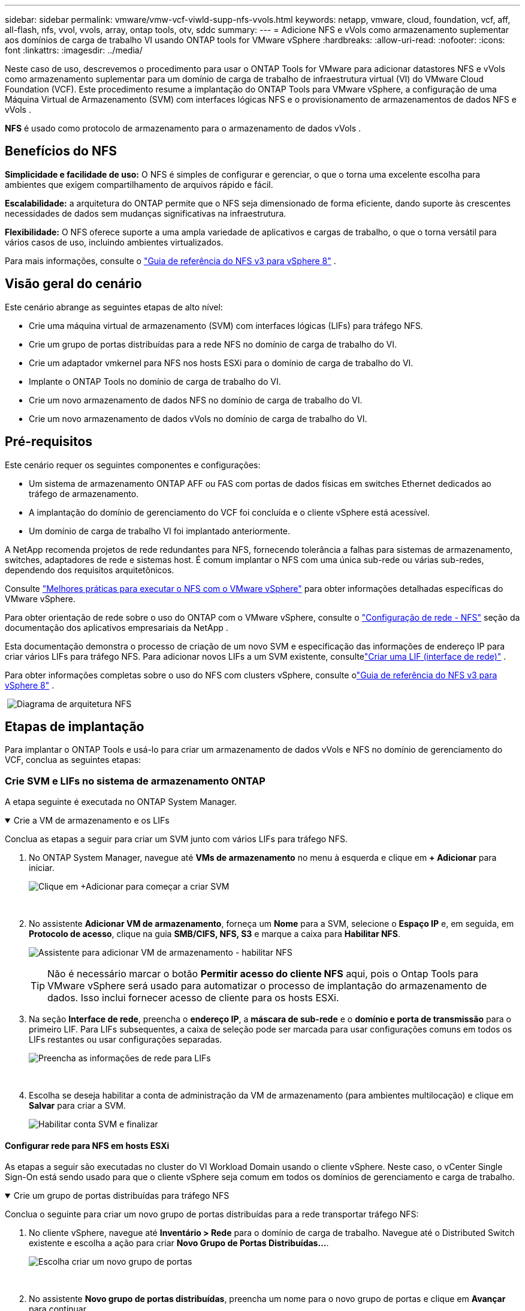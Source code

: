 ---
sidebar: sidebar 
permalink: vmware/vmw-vcf-viwld-supp-nfs-vvols.html 
keywords: netapp, vmware, cloud, foundation, vcf, aff, all-flash, nfs, vvol, vvols, array, ontap tools, otv, sddc 
summary:  
---
= Adicione NFS e vVols como armazenamento suplementar aos domínios de carga de trabalho VI usando ONTAP tools for VMware vSphere
:hardbreaks:
:allow-uri-read: 
:nofooter: 
:icons: font
:linkattrs: 
:imagesdir: ../media/


[role="lead"]
Neste caso de uso, descrevemos o procedimento para usar o ONTAP Tools for VMware para adicionar datastores NFS e vVols como armazenamento suplementar para um domínio de carga de trabalho de infraestrutura virtual (VI) do VMware Cloud Foundation (VCF).  Este procedimento resume a implantação do ONTAP Tools para VMware vSphere, a configuração de uma Máquina Virtual de Armazenamento (SVM) com interfaces lógicas NFS e o provisionamento de armazenamentos de dados NFS e vVols .

*NFS* é usado como protocolo de armazenamento para o armazenamento de dados vVols .



== Benefícios do NFS

*Simplicidade e facilidade de uso:* O NFS é simples de configurar e gerenciar, o que o torna uma excelente escolha para ambientes que exigem compartilhamento de arquivos rápido e fácil.

*Escalabilidade:* a arquitetura do ONTAP permite que o NFS seja dimensionado de forma eficiente, dando suporte às crescentes necessidades de dados sem mudanças significativas na infraestrutura.

*Flexibilidade:* O NFS oferece suporte a uma ampla variedade de aplicativos e cargas de trabalho, o que o torna versátil para vários casos de uso, incluindo ambientes virtualizados.

Para mais informações, consulte o link:vmw-vvf-overview.html["Guia de referência do NFS v3 para vSphere 8"] .



== Visão geral do cenário

Este cenário abrange as seguintes etapas de alto nível:

* Crie uma máquina virtual de armazenamento (SVM) com interfaces lógicas (LIFs) para tráfego NFS.
* Crie um grupo de portas distribuídas para a rede NFS no domínio de carga de trabalho do VI.
* Crie um adaptador vmkernel para NFS nos hosts ESXi para o domínio de carga de trabalho do VI.
* Implante o ONTAP Tools no domínio de carga de trabalho do VI.
* Crie um novo armazenamento de dados NFS no domínio de carga de trabalho do VI.
* Crie um novo armazenamento de dados vVols no domínio de carga de trabalho do VI.




== Pré-requisitos

Este cenário requer os seguintes componentes e configurações:

* Um sistema de armazenamento ONTAP AFF ou FAS com portas de dados físicas em switches Ethernet dedicados ao tráfego de armazenamento.
* A implantação do domínio de gerenciamento do VCF foi concluída e o cliente vSphere está acessível.
* Um domínio de carga de trabalho VI foi implantado anteriormente.


A NetApp recomenda projetos de rede redundantes para NFS, fornecendo tolerância a falhas para sistemas de armazenamento, switches, adaptadores de rede e sistemas host.  É comum implantar o NFS com uma única sub-rede ou várias sub-redes, dependendo dos requisitos arquitetônicos.

Consulte https://www.vmware.com/docs/vmw-best-practices-running-nfs-vmware-vsphere["Melhores práticas para executar o NFS com o VMware vSphere"] para obter informações detalhadas específicas do VMware vSphere.

Para obter orientação de rede sobre o uso do ONTAP com o VMware vSphere, consulte o https://docs.netapp.com/us-en/ontap-apps-dbs/vmware/vmware-vsphere-network.html#nfs["Configuração de rede - NFS"] seção da documentação dos aplicativos empresariais da NetApp .

Esta documentação demonstra o processo de criação de um novo SVM e especificação das informações de endereço IP para criar vários LIFs para tráfego NFS.  Para adicionar novos LIFs a um SVM existente, consultelink:https://docs.netapp.com/us-en/ontap/networking/create_a_lif.html["Criar uma LIF (interface de rede)"] .

Para obter informações completas sobre o uso do NFS com clusters vSphere, consulte olink:vmw-vvf-overview.html["Guia de referência do NFS v3 para vSphere 8"] .

{nbsp}image:vmware-vcf-aff-070.png["Diagrama de arquitetura NFS"] {nbsp}



== Etapas de implantação

Para implantar o ONTAP Tools e usá-lo para criar um armazenamento de dados vVols e NFS no domínio de gerenciamento do VCF, conclua as seguintes etapas:



=== Crie SVM e LIFs no sistema de armazenamento ONTAP

A etapa seguinte é executada no ONTAP System Manager.

.Crie a VM de armazenamento e os LIFs
[%collapsible%open]
====
Conclua as etapas a seguir para criar um SVM junto com vários LIFs para tráfego NFS.

. No ONTAP System Manager, navegue até *VMs de armazenamento* no menu à esquerda e clique em *+ Adicionar* para iniciar.
+
image:vmware-vcf-asa-001.png["Clique em +Adicionar para começar a criar SVM"]

+
{nbsp}

. No assistente *Adicionar VM de armazenamento*, forneça um *Nome* para a SVM, selecione o *Espaço IP* e, em seguida, em *Protocolo de acesso*, clique na guia *SMB/CIFS, NFS, S3* e marque a caixa para *Habilitar NFS*.
+
image:vmware-vcf-aff-035.png["Assistente para adicionar VM de armazenamento - habilitar NFS"]

+

TIP: Não é necessário marcar o botão *Permitir acesso do cliente NFS* aqui, pois o Ontap Tools para VMware vSphere será usado para automatizar o processo de implantação do armazenamento de dados.  Isso inclui fornecer acesso de cliente para os hosts ESXi.  &#160;

. Na seção *Interface de rede*, preencha o *endereço IP*, a *máscara de sub-rede* e o *domínio e porta de transmissão* para o primeiro LIF.  Para LIFs subsequentes, a caixa de seleção pode ser marcada para usar configurações comuns em todos os LIFs restantes ou usar configurações separadas.
+
image:vmware-vcf-aff-036.png["Preencha as informações de rede para LIFs"]

+
{nbsp}

. Escolha se deseja habilitar a conta de administração da VM de armazenamento (para ambientes multilocação) e clique em *Salvar* para criar a SVM.
+
image:vmware-vcf-asa-004.png["Habilitar conta SVM e finalizar"]



====


==== Configurar rede para NFS em hosts ESXi

As etapas a seguir são executadas no cluster do VI Workload Domain usando o cliente vSphere.  Neste caso, o vCenter Single Sign-On está sendo usado para que o cliente vSphere seja comum em todos os domínios de gerenciamento e carga de trabalho.

.Crie um grupo de portas distribuídas para tráfego NFS
[%collapsible%open]
====
Conclua o seguinte para criar um novo grupo de portas distribuídas para a rede transportar tráfego NFS:

. No cliente vSphere, navegue até *Inventário > Rede* para o domínio de carga de trabalho.  Navegue até o Distributed Switch existente e escolha a ação para criar *Novo Grupo de Portas Distribuídas...*.
+
image:vmware-vcf-asa-022.png["Escolha criar um novo grupo de portas"]

+
{nbsp}

. No assistente *Novo grupo de portas distribuídas*, preencha um nome para o novo grupo de portas e clique em *Avançar* para continuar.
. Na página *Configurar configurações* preencha todas as configurações.  Se VLANs estiverem sendo usadas, certifique-se de fornecer o ID de VLAN correto. Clique em *Avançar* para continuar.
+
image:vmware-vcf-asa-023.png["Preencha o ID da VLAN"]

+
{nbsp}

. Na página *Pronto para concluir*, revise as alterações e clique em *Concluir* para criar o novo grupo de portas distribuídas.
. Depois que o grupo de portas for criado, navegue até ele e selecione a ação *Editar configurações...*.
+
image:vmware-vcf-aff-037.png["DPG - editar configurações"]

+
{nbsp}

. Na página *Grupo de portas distribuídas - Editar configurações*, navegue até *Agrupamento e failover* no menu à esquerda.  Habilite o agrupamento para que os Uplinks sejam usados para tráfego NFS, garantindo que eles estejam juntos na área *Uplinks ativos*.  Mova todos os uplinks não utilizados para *Uplinks não utilizados*.
+
image:vmware-vcf-aff-038.png["DPG - uplinks de equipe"]

+
{nbsp}

. Repita esse processo para cada host ESXi no cluster.


====
.Crie um adaptador VMkernel em cada host ESXi
[%collapsible%open]
====
Repita esse processo em cada host ESXi no domínio de carga de trabalho.

. No cliente vSphere, navegue até um dos hosts ESXi no inventário do domínio de carga de trabalho.  Na aba *Configurar* selecione *Adaptadores VMkernel* e clique em *Adicionar Rede...* para iniciar.
+
image:vmware-vcf-asa-030.png["Iniciar assistente de adição de rede"]

+
{nbsp}

. Na janela *Selecionar tipo de conexão*, escolha *Adaptador de rede VMkernel* e clique em *Avançar* para continuar.
+
image:vmware-vcf-asa-008.png["Escolha o adaptador de rede VMkernel"]

+
{nbsp}

. Na página *Selecionar dispositivo de destino*, escolha um dos grupos de portas distribuídas para NFS que foi criado anteriormente.
+
image:vmware-vcf-aff-039.png["Escolha o grupo de portas de destino"]

+
{nbsp}

. Na página *Propriedades da porta*, mantenha os padrões (sem serviços habilitados) e clique em *Avançar* para continuar.
. Na página *Configurações IPv4*, preencha o *endereço IP*, a *máscara de sub-rede* e forneça um novo endereço IP do gateway (somente se necessário). Clique em *Avançar* para continuar.
+
image:vmware-vcf-aff-040.png["Configurações IPv4 do VMkernel"]

+
{nbsp}

. Revise suas seleções na página *Pronto para concluir* e clique em *Concluir* para criar o adaptador VMkernel.
+
image:vmware-vcf-aff-041.png["Revisar as seleções do VMkernel"]



====


=== Implantar e usar ferramentas ONTAP para configurar o armazenamento

As etapas a seguir são executadas no cluster de domínio de gerenciamento do VCF usando o cliente vSphere e envolvem a implantação do OTV, a criação de um armazenamento de dados NFS do vVols e a migração de VMs de gerenciamento para o novo armazenamento de dados.

Para domínios de carga de trabalho do VI, o OTV é instalado no VCF Management Cluster, mas registrado no vCenter associado ao domínio de carga de trabalho do VI.

Para obter informações adicionais sobre a implantação e o uso do ONTAP Tools em um ambiente vCenter múltiplo, consultelink:https://docs.netapp.com/us-en/ontap-tools-vmware-vsphere/configure/concept_requirements_for_registering_vsc_in_multiple_vcenter_servers_environment.html["Requisitos para registrar ferramentas ONTAP em vários ambientes vCenter Servers"] .

.Implantar ONTAP tools for VMware vSphere
[%collapsible%open]
====
As ONTAP tools for VMware vSphere (OTV) são implantadas como um dispositivo de VM e fornecem uma interface de usuário do vCenter integrada para gerenciar o armazenamento ONTAP .

Conclua o seguinte para implantar ONTAP tools for VMware vSphere:

. Obtenha a imagem OVA das ferramentas ONTAP dolink:https://mysupport.netapp.com/site/products/all/details/otv/downloads-tab["Site de suporte da NetApp"] e baixe para uma pasta local.
. Efetue login no dispositivo vCenter para o domínio de gerenciamento do VCF.
. Na interface do dispositivo vCenter, clique com o botão direito do mouse no cluster de gerenciamento e selecione *Implantar modelo OVF…*
+
image:vmware-vcf-aff-021.png["Implantar modelo OVF..."]

+
{nbsp}

. No assistente *Implantar modelo OVF*, clique no botão de opção *Arquivo local* e selecione o arquivo OVA das ferramentas ONTAP baixado na etapa anterior.
+
image:vmware-vcf-aff-022.png["Selecione o arquivo OVA"]

+
{nbsp}

. Para as etapas 2 a 5 do assistente, selecione um nome e uma pasta para a VM, selecione o recurso de computação, revise os detalhes e aceite o contrato de licença.
. Para o local de armazenamento dos arquivos de configuração e de disco, selecione o armazenamento de dados vSAN do cluster de domínio de gerenciamento do VCF.
+
image:vmware-vcf-aff-023.png["Selecione o arquivo OVA"]

+
{nbsp}

. Na página Selecionar rede, selecione a rede usada para o tráfego de gerenciamento.
+
image:vmware-vcf-aff-024.png["Selecione a rede"]

+
{nbsp}

. Na página Personalizar modelo, preencha todas as informações necessárias:
+
** Senha a ser usada para acesso administrativo ao OTV.
** Endereço IP do servidor NTP.
** Senha da conta de manutenção do OTV.
** Senha do banco de dados OTV Derby.
** Não marque a caixa para *Ativar VMware Cloud Foundation (VCF)*.  O modo VCF não é necessário para implantar armazenamento suplementar.
** FQDN ou endereço IP do dispositivo vCenter para o *Domínio de Carga de Trabalho VI*
** Credenciais para o dispositivo vCenter do *Domínio de Carga de Trabalho VI*
** Forneça os campos de propriedades de rede necessários.
+
Clique em *Avançar* para continuar.

+
image:vmware-vcf-aff-025.png["Personalize o modelo OTV 1"]

+
image:vmware-vcf-asa-035.png["Personalize o modelo OTV 2"]

+
{nbsp}



. Revise todas as informações na página Pronto para concluir e clique em Concluir para começar a implantar o dispositivo OTV.


====
.Adicione um sistema de armazenamento ao ONTAP Tools.
[%collapsible%open]
====
. Acesse o NetApp ONTAP Tools selecionando-o no menu principal no cliente vSphere.
+
image:vmware-asa-006.png["Ferramentas NetApp ONTAP"]

+
{nbsp}

. No menu suspenso *INSTÂNCIA* na interface da ferramenta ONTAP , selecione a instância do OTV associada ao domínio de carga de trabalho a ser gerenciado.
+
image:vmware-vcf-asa-036.png["Escolha a instância OTV"]

+
{nbsp}

. No ONTAP Tools, selecione *Sistemas de armazenamento* no menu à esquerda e pressione *Adicionar*.
+
image:vmware-vcf-asa-037.png["Adicionar sistema de armazenamento"]

+
{nbsp}

. Preencha o endereço IP, as credenciais do sistema de armazenamento e o número da porta.  Clique em *Adicionar* para iniciar o processo de descoberta.
+
image:vmware-vcf-asa-038.png["Fornecer credenciais do sistema de armazenamento"]



====
.Crie um armazenamento de dados NFS no ONTAP Tools
[%collapsible%open]
====
Conclua as etapas a seguir para implantar um armazenamento de dados ONTAP , em execução no NFS, usando o ONTAP Tools.

. No ONTAP Tools, selecione *Visão geral* e na aba *Introdução* clique em *Provisionamento* para iniciar o assistente.
+
image:vmware-vcf-asa-041.png["Provisionar armazenamento de dados"]

+
{nbsp}

. Na página *Geral* do assistente Novo armazenamento de dados, selecione o destino do datacenter ou cluster do vSphere.  Selecione *NFS* como o tipo de armazenamento de dados, preencha um nome para o armazenamento de dados e selecione o protocolo.  Escolha se deseja usar volumes FlexGroup e se deseja usar um arquivo de capacidade de armazenamento para provisionamento. Clique em *Avançar* para continuar.
+
Observação: selecionar *Distribuir dados do armazenamento de dados pelo cluster* criará o volume subjacente como um volume FlexGroup , o que impede o uso de Perfis de Capacidade de Armazenamento.  Consulte https://docs.netapp.com/us-en/ontap/flexgroup/supported-unsupported-config-concept.html["Configurações suportadas e não suportadas para volumes FlexGroup"] para obter mais informações sobre o uso dos volumes FlexGroup .

+
image:vmware-vcf-aff-042.png["Página geral"]

+
{nbsp}

. Na página *Sistema de armazenamento*, selecione um perfil de capacidade de armazenamento, o sistema de armazenamento e o SVM. Clique em *Avançar* para continuar.
+
image:vmware-vcf-aff-043.png["Sistema de armazenamento"]

+
{nbsp}

. Na página *Atributos de armazenamento*, selecione o agregado a ser usado e clique em *Avançar* para continuar.
+
image:vmware-vcf-aff-044.png["Atributos de armazenamento"]

+
{nbsp}

. Por fim, revise o *Resumo* e clique em Concluir para começar a criar o armazenamento de dados NFS.
+
image:vmware-vcf-aff-045.png["Resumo da revisão e conclusão"]



====
.Crie um armazenamento de dados vVols no ONTAP Tools
[%collapsible%open]
====
Para criar um armazenamento de dados vVols no ONTAP Tools, conclua as seguintes etapas:

. No ONTAP Tools, selecione *Visão geral* e na aba *Introdução* clique em *Provisionamento* para iniciar o assistente.
+
image:vmware-vcf-asa-041.png["Provisionar armazenamento de dados"]

. Na página *Geral* do assistente Novo armazenamento de dados, selecione o destino do datacenter ou cluster do vSphere.  Selecione * vVols* como o tipo de armazenamento de dados, preencha um nome para o armazenamento de dados e selecione *NFS* como o protocolo. Clique em *Avançar* para continuar.
+
image:vmware-vcf-aff-046.png["Página geral"]

. Na página *Sistema de armazenamento*, selecione um perfil de capacidade de armazenamento, o sistema de armazenamento e o SVM. Clique em *Avançar* para continuar.
+
image:vmware-vcf-aff-043.png["Sistema de armazenamento"]

. Na página *Atributos de armazenamento*, selecione para criar um novo volume para o armazenamento de dados e preencha os atributos de armazenamento do volume a ser criado.  Clique em *Adicionar* para criar o volume e depois em *Avançar* para continuar.
+
image:vmware-vcf-aff-047.png["Atributos de armazenamento"]

+
image:vmware-vcf-aff-048.png["Atributos de armazenamento - Próximo"]

. Por fim, revise o *Resumo* e clique em *Concluir* para iniciar o processo de criação do armazenamento de dados vVol.
+
image:vmware-vcf-aff-049.png["Página de resumo"]



====


== Informações adicionais

Para obter informações sobre como configurar sistemas de armazenamento ONTAP , consulte olink:https://docs.netapp.com/us-en/ontap["Documentação do ONTAP 9"] centro.

Para obter informações sobre como configurar o VCF, consultelink:https://techdocs.broadcom.com/us/en/vmware-cis/vcf.html["Documentação do VMware Cloud Foundation"] .
